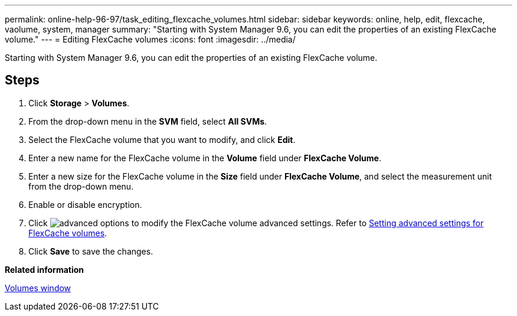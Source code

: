---
permalink: online-help-96-97/task_editing_flexcache_volumes.html
sidebar: sidebar
keywords: online, help, edit, flexcache, vaolume, system, manager
summary: "Starting with System Manager 9.6, you can edit the properties of an existing FlexCache volume."
---
= Editing FlexCache volumes
:icons: font
:imagesdir: ../media/

[.lead]
Starting with System Manager 9.6, you can edit the properties of an existing FlexCache volume.

== Steps

. Click *Storage* > *Volumes*.
. From the drop-down menu in the *SVM* field, select *All SVMs*.
. Select the FlexCache volume that you want to modify, and click *Edit*.
. Enter a new name for the FlexCache volume in the *Volume* field under *FlexCache Volume*.
. Enter a new size for the FlexCache volume in the *Size* field under *FlexCache Volume*, and select the measurement unit from the drop-down menu.
. Enable or disable encryption.
. Click image:../media/advanced_options.gif[] to modify the FlexCache volume advanced settings. Refer to link:task_specifying_advanced_options_for_flexcache_volume.md#GUID-021C533F-BBA1-41A9-A191-DE223A158B4B[Setting advanced settings for FlexCache volumes].
. Click *Save* to save the changes.

*Related information*

xref:reference_volumes_window.adoc[Volumes window]
